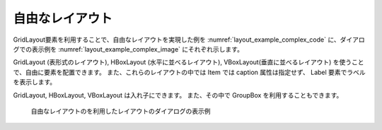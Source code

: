 .. _free_layout_example:

自由なレイアウト
-----------------------------

GridLayout要素を利用することで、自由なレイアウトを実現した例を
:numref:`layout_example_complex_code` に、ダイアログでの表示例を
:numref:`layout_example_complex_image` にそれぞれ示します。

GridLayout (表形式のレイアウト), HBoxLayout (水平に並べるレイアウト),
VBoxLayout(垂直に並べるレイアウト) を使うことで、自由に要素を配置できます。
また、これらのレイアウトの中では Item では caption 属性は指定せず、
Label 要素でラベルを表示します。

GridLayout, HBoxLayout, VBoxLayout は入れ子にできます。
また、その中で GroupBox を利用することもできます。

.. code-block:: xml
   :caption: 自由なレイアウトの定義例
   :name: layout_example_complex_code
   :linenos:

   <Tab name="roughness" caption="Roughness">
     <Item name="diam" caption="Diameter of uniform bed material (mm)">
       <Definition valueType="real" default="0.55" />
     </Item>
     <Item name="j_drg" caption="Bed roughness">
       <Definition valueType="integer" default="0">
         <Enumeration value="0" caption="Calculated from bed material"/>
         <Enumeration value="1" caption="Constant value"/>
         <Enumeration value="2" caption="Read from file"/>
       </Definition>
     </Item>
     <GroupBox caption="Manning's roughness parameter">
       <GridLayout>
         <Label row="0" col="0" caption="Low water channel" />
         <Item row="1" col="0" name="sn_l">
           <Definition valueType="real" default="0.01" />
         </Item>
         <Label row="0" col="1" caption="Flood channel" />
         <Item row="1" col="1" name="sn_h">
           <Definition valueType="real" default="0.01" />
         </Item>
         <Label row="0" col="2" caption="Fixed bed" />
         <Item row="1" col="2" name="sn_f">
           <Definition valueType="real" default="0.01" />
         </Item>
       </GridLayout>
     </GroupBox>
     <Item name="snfile" caption="Input file for Manning's roughness">
       <Definition valueType="filename" default="Select File" />
     </Item>
   </Tab>

.. _layout_example_complex_image:

.. figure:: images/layout_complex.png

   自由なレイアウトのを利用したレイアウトのダイアログの表示例
